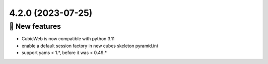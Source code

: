4.2.0 (2023-07-25)
==================
🎉 New features
--------------

- CubicWeb is now compatible with python 3.11
- enable a default session factory in new cubes skeleton pyramid.ini
- support yams < 1.*, before it was < 0.49.*
